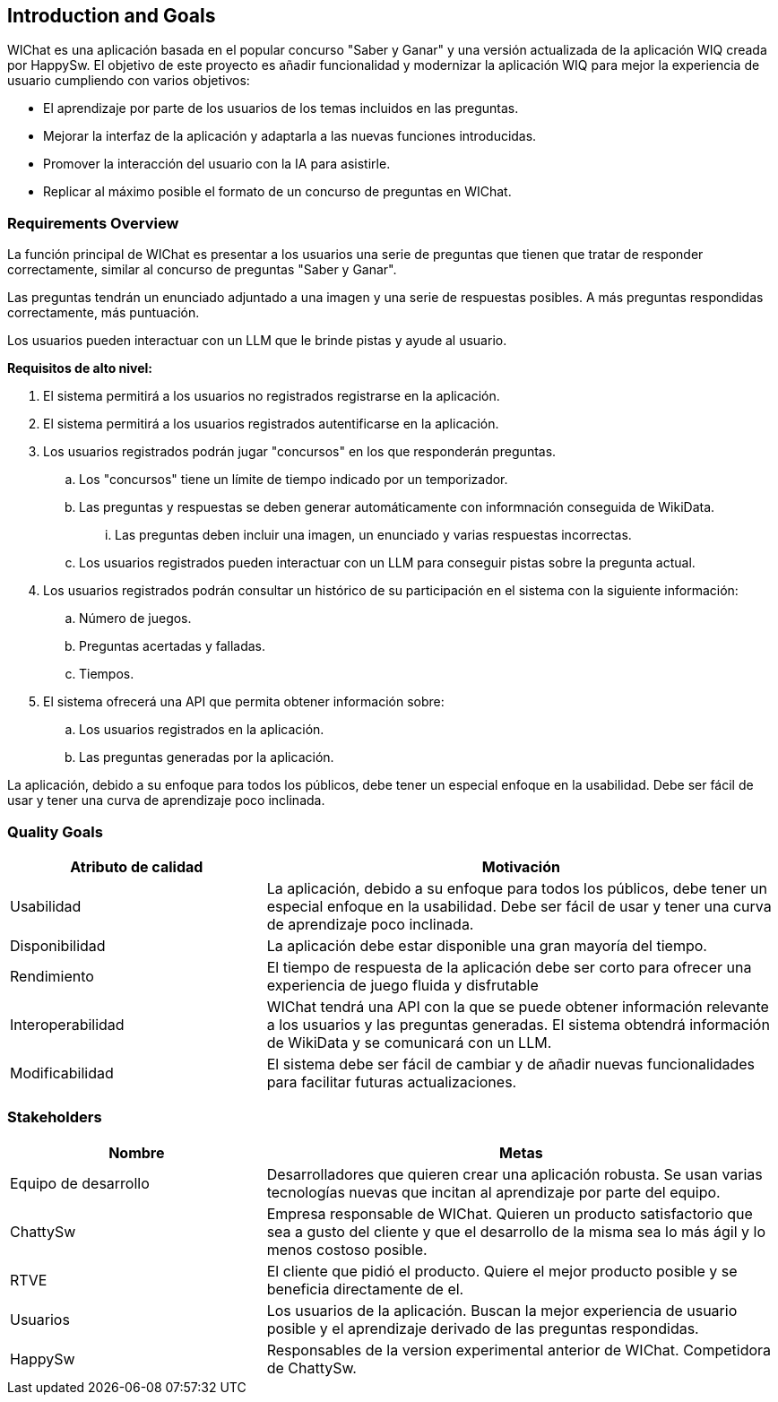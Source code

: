 ifndef::imagesdir[:imagesdir: ../images]

[[section-introduction-and-goals]]
== Introduction and Goals

ifdef::arc42help[]
[role="arc42help"]
****
Describes the relevant requirements and the driving forces that software architects and development team must consider. 
These include

* underlying business goals, 
* essential features, 
* essential functional requirements, 
* quality goals for the architecture and
* relevant stakeholders and their expectations
****
endif::arc42help[]

WIChat es una aplicación basada en el popular concurso "Saber y Ganar" y una versión actualizada de la aplicación WIQ creada por HappySw.
El objetivo de este proyecto es añadir funcionalidad y modernizar la aplicación WIQ para mejor la experiencia de usuario cumpliendo con varios objetivos:

* El aprendizaje por parte de los usuarios de los temas incluidos en las preguntas.
* Mejorar la interfaz de la aplicación y adaptarla a las nuevas funciones introducidas.
* Promover la interacción del usuario con la IA para asistirle.
* Replicar al máximo posible el formato de un concurso de preguntas en WIChat.

=== Requirements Overview

ifdef::arc42help[]
[role="arc42help"]
****
.Contents
Short description of the functional requirements, driving forces, extract (or abstract)
of requirements. Link to (hopefully existing) requirements documents
(with version number and information where to find it).

.Motivation
From the point of view of the end users a system is created or modified to
improve support of a business activity and/or improve the quality.

.Form
Short textual description, probably in tabular use-case format.
If requirements documents exist this overview should refer to these documents.

Keep these excerpts as short as possible. Balance readability of this document with potential redundancy w.r.t to requirements documents.


.Further Information

See https://docs.arc42.org/section-1/[Introduction and Goals] in the arc42 documentation.

****
endif::arc42help[]

La función principal de WIChat es presentar a los usuarios una serie de preguntas que tienen que tratar de responder correctamente, similar al concurso de preguntas "Saber y Ganar".

Las preguntas tendrán un enunciado adjuntado a una imagen y una serie de respuestas posibles. A más preguntas respondidas correctamente, más puntuación.

Los usuarios pueden interactuar con un LLM que le brinde pistas y ayude al usuario.

**Requisitos de alto nivel:**

. El sistema permitirá a los usuarios no registrados registrarse en la aplicación.
. El sistema permitirá a los usuarios registrados autentificarse en la aplicación.
. Los usuarios registrados podrán jugar "concursos" en los que responderán preguntas.
.. Los "concursos" tiene un límite de tiempo indicado por un temporizador.
.. Las preguntas y respuestas se deben generar automáticamente con informnación conseguida de WikiData.
... Las preguntas deben incluir una imagen, un enunciado y varias respuestas incorrectas.
.. Los usuarios registrados pueden interactuar con un LLM para conseguir pistas sobre la pregunta actual.
. Los usuarios registrados podrán consultar un histórico de su participación en el sistema con la siguiente información:
.. Número de juegos.
.. Preguntas acertadas y falladas.
.. Tiempos.
. El sistema ofrecerá una API que permita obtener información sobre:
.. Los usuarios registrados en la aplicación.
.. Las preguntas generadas por la aplicación.

La aplicación, debido a su enfoque para todos los públicos, debe tener un especial enfoque en la usabilidad. Debe ser fácil de usar y tener una curva de aprendizaje poco inclinada.

=== Quality Goals

ifdef::arc42help[]
[role="arc42help"]
****
.Contents
The top three (max five) quality goals for the architecture whose fulfillment is of highest importance to the major stakeholders. 
We really mean quality goals for the architecture. Don't confuse them with project goals.
They are not necessarily identical.

Consider this overview of potential topics (based upon the ISO 25010 standard):

image::01_2_iso-25010-topics-EN.drawio.png["Categories of Quality Requirements"]

.Motivation
You should know the quality goals of your most important stakeholders, since they will influence fundamental architectural decisions. 
Make sure to be very concrete about these qualities, avoid buzzwords.
If you as an architect do not know how the quality of your work will be judged...

.Form
A table with quality goals and concrete scenarios, ordered by priorities
****
endif::arc42help[]

[options="header",cols="1,2"]
|===
|Atributo de calidad|Motivación
|Usabilidad|La aplicación, debido a su enfoque para todos los públicos, debe tener un especial enfoque en la usabilidad. Debe ser fácil de usar y tener una curva de aprendizaje poco inclinada.
|Disponibilidad|La aplicación debe estar disponible una gran mayoría del tiempo.
|Rendimiento|El tiempo de respuesta de la aplicación debe ser corto para ofrecer una experiencia de juego fluida y disfrutable
|Interoperabilidad|WIChat tendrá una API con la que se puede obtener información relevante a los usuarios y las preguntas generadas. El sistema obtendrá información de WikiData y se comunicará con un LLM.
|Modificabilidad|El sistema debe ser fácil de cambiar y de añadir nuevas funcionalidades para facilitar futuras actualizaciones.
|===

=== Stakeholders

ifdef::arc42help[]
[role="arc42help"]
****
.Contents
Explicit overview of stakeholders of the system, i.e. all person, roles or organizations that

* should know the architecture
* have to be convinced of the architecture
* have to work with the architecture or with code
* need the documentation of the architecture for their work
* have to come up with decisions about the system or its development

.Motivation
You should know all parties involved in development of the system or affected by the system.
Otherwise, you may get nasty surprises later in the development process.
These stakeholders determine the extent and the level of detail of your work and its results.

.Form
Table with role names, person names, and their expectations with respect to the architecture and its documentation.
****
endif::arc42help[]

[options="header",cols="1,2"]
|===
|Nombre|Metas
|Equipo de desarrollo|Desarrolladores que quieren crear una aplicación robusta. Se usan varias tecnologías nuevas que incitan al aprendizaje por parte del equipo.
|ChattySw|Empresa responsable de WIChat. Quieren un producto satisfactorio que sea a gusto del cliente y que el desarrollo de la misma sea lo más ágil y lo menos costoso posible.
|RTVE|El cliente que pidió el producto. Quiere el mejor producto posible y se beneficia directamente de el.
|Usuarios|Los usuarios de la aplicación. Buscan la mejor experiencia de usuario posible y el aprendizaje derivado de las preguntas respondidas.
|HappySw|Responsables de la version experimental anterior de WIChat. Competidora de ChattySw.
|===
